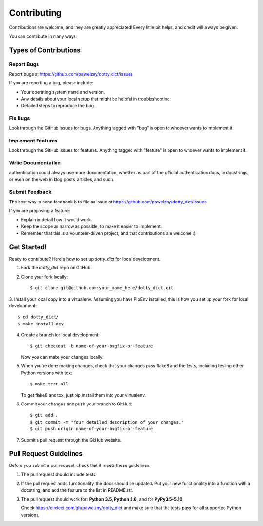 ============
Contributing
============

Contributions are welcome, and they are greatly appreciated! Every
little bit helps, and credit will always be given.

You can contribute in many ways:


**********************
Types of Contributions
**********************


Report Bugs
===========

Report bugs at https://github.com/pawelzny/dotty_dict/issues

If you are reporting a bug, please include:

* Your operating system name and version.
* Any details about your local setup that might be helpful in troubleshooting.
* Detailed steps to reproduce the bug.


Fix Bugs
========

Look through the GitHub issues for bugs. Anything tagged with "bug"
is open to whoever wants to implement it.


Implement Features
==================

Look through the GitHub issues for features. Anything tagged with "feature"
is open to whoever wants to implement it.


Write Documentation
===================

authentication could always use more documentation, whether as part of the
official authentication docs, in docstrings, or even on the web in blog posts,
articles, and such.


Submit Feedback
===============

The best way to send feedback is to file an issue at
https://github.com/pawelzny/dotty_dict/issues

If you are proposing a feature:

* Explain in detail how it would work.
* Keep the scope as narrow as possible, to make it easier to implement.
* Remember that this is a volunteer-driven project, and that contributions
  are welcome :)


************
Get Started!
************

Ready to contribute? Here's how to set up `dotty_dict` for local development.

1. Fork the `dotty_dict` repo on GitHub.
2. Clone your fork locally::

    $ git clone git@github.com:your_name_here/dotty_dict.git

3. Install your local copy into a virtualenv. Assuming you have PipEnv installed,
this is how you set up your fork for local development::

    $ cd dotty_dict/
    $ make install-dev

4. Create a branch for local development::

    $ git checkout -b name-of-your-bugfix-or-feature

   Now you can make your changes locally.

5. When you're done making changes, check that your changes pass flake8 and the
   tests, including testing other Python versions with tox::

    $ make test-all

   To get flake8 and tox, just pip install them into your virtualenv.

6. Commit your changes and push your branch to GitHub::

    $ git add .
    $ git commit -m "Your detailed description of your changes."
    $ git push origin name-of-your-bugfix-or-feature

7. Submit a pull request through the GitHub website.

***********************
Pull Request Guidelines
***********************

Before you submit a pull request, check that it meets these guidelines:

1. The pull request should include tests.
2. If the pull request adds functionality, the docs should be updated. Put
   your new functionality into a function with a docstring, and add the
   feature to the list in README.rst.
3. The pull request should work for:
   **Python 3.5**, **Python 3.6**, and for **PyPy3.5-5.10**.

   Check https://circleci.com/gh/pawelzny/dotty_dict
   and make sure that the tests pass for all supported Python versions.
